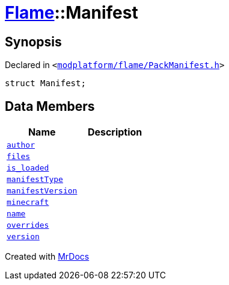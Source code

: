 [#Flame-Manifest]
= xref:Flame.adoc[Flame]::Manifest
:relfileprefix: ../
:mrdocs:


== Synopsis

Declared in `&lt;https://github.com/PrismLauncher/PrismLauncher/blob/develop/modplatform/flame/PackManifest.h#L72[modplatform&sol;flame&sol;PackManifest&period;h]&gt;`

[source,cpp,subs="verbatim,replacements,macros,-callouts"]
----
struct Manifest;
----

== Data Members
[cols=2]
|===
| Name | Description 

| xref:Flame/Manifest/author.adoc[`author`] 
| 

| xref:Flame/Manifest/files.adoc[`files`] 
| 

| xref:Flame/Manifest/is_loaded.adoc[`is&lowbar;loaded`] 
| 

| xref:Flame/Manifest/manifestType.adoc[`manifestType`] 
| 

| xref:Flame/Manifest/manifestVersion.adoc[`manifestVersion`] 
| 

| xref:Flame/Manifest/minecraft.adoc[`minecraft`] 
| 

| xref:Flame/Manifest/name.adoc[`name`] 
| 

| xref:Flame/Manifest/overrides.adoc[`overrides`] 
| 

| xref:Flame/Manifest/version.adoc[`version`] 
| 

|===





[.small]#Created with https://www.mrdocs.com[MrDocs]#
